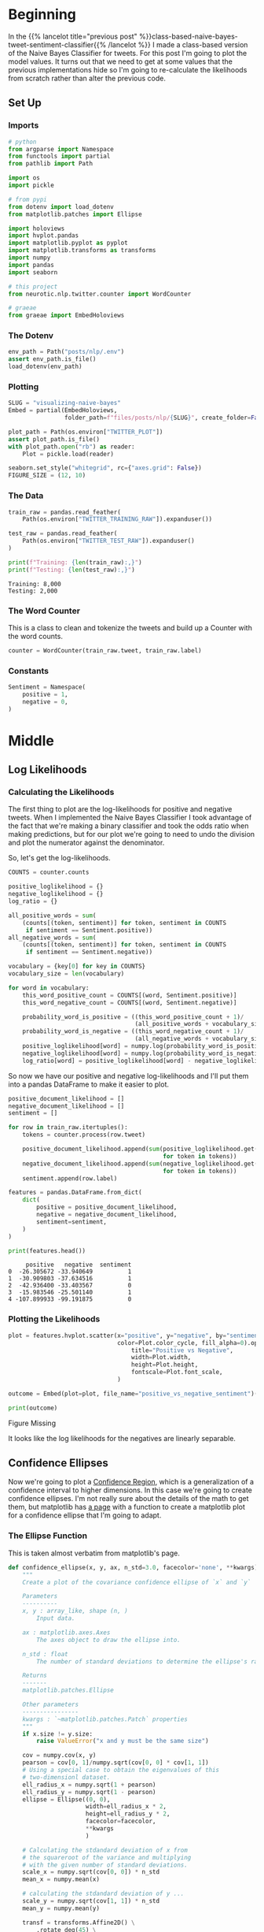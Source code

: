 #+BEGIN_COMMENT
.. title: Visualizing Naive Bayes
.. slug: visualizing-naive-bayes
.. date: 2020-08-31 06:16:19 UTC-07:00
.. tags: naive bayes,nlp,visualization
.. category: NLP
.. link: 
.. description: Visualizing likelihoods and confidence ellipses.
.. type: text
.. has_math: true

#+END_COMMENT
#+OPTIONS: ^:{}
#+TOC: headlines 2

#+PROPERTY: header-args :session ~/.local/share/jupyter/runtime/kernel-afac48e3-293d-4bfb-b65f-14de7949c859-ssh.json

#+BEGIN_SRC python :results none :exports none
%load_ext autoreload
%autoreload 2
%config InlineBackend.figure_format 'retina'
#+END_SRC
* Beginning
  In the {{% lancelot title="previous post" %}}class-based-naive-bayes-tweet-sentiment-classifier{{% /lancelot %}} I made a class-based version of the Naive Bayes Classifier for tweets. For this post I'm going to plot the model values. It turns out that we need to get at some values that the previous implementations hide so I'm going to re-calculate the likelihoods from scratch rather than alter the previous code.
** Set Up
*** Imports
#+begin_src python :results none
# python
from argparse import Namespace
from functools import partial
from pathlib import Path

import os
import pickle

# from pypi
from dotenv import load_dotenv
from matplotlib.patches import Ellipse

import holoviews
import hvplot.pandas
import matplotlib.pyplot as pyplot
import matplotlib.transforms as transforms
import numpy
import pandas
import seaborn

# this project
from neurotic.nlp.twitter.counter import WordCounter

# graeae
from graeae import EmbedHoloviews
#+end_src
*** The Dotenv
#+begin_src python :results none
env_path = Path("posts/nlp/.env")
assert env_path.is_file()
load_dotenv(env_path)
#+end_src
*** Plotting
#+begin_src python :results none
SLUG = "visualizing-naive-bayes"
Embed = partial(EmbedHoloviews,
                folder_path=f"files/posts/nlp/{SLUG}", create_folder=False)

plot_path = Path(os.environ["TWITTER_PLOT"])
assert plot_path.is_file()
with plot_path.open("rb") as reader:
    Plot = pickle.load(reader)
#+end_src

#+begin_src python :results none
seaborn.set_style("whitegrid", rc={"axes.grid": False})
FIGURE_SIZE = (12, 10)
#+end_src
*** The Data
#+begin_src python :results output :exports both
train_raw = pandas.read_feather(
    Path(os.environ["TWITTER_TRAINING_RAW"]).expanduser())

test_raw = pandas.read_feather(
    Path(os.environ["TWITTER_TEST_RAW"]).expanduser()
)

print(f"Training: {len(train_raw):,}")
print(f"Testing: {len(test_raw):,}")
#+end_src

#+RESULTS:
: Training: 8,000
: Testing: 2,000

*** The Word Counter
    This is a class to clean and tokenize the tweets and build up a Counter with the word counts.

#+begin_src python :results none
counter = WordCounter(train_raw.tweet, train_raw.label)
#+end_src

*** Constants
#+begin_src python :results none
Sentiment = Namespace(
    positive = 1,
    negative = 0,
)
#+end_src
* Middle
** Log Likelihoods
*** Calculating the Likelihoods
   The first thing to plot are the log-likelihoods for positive and negative tweets. When I implemented the Naive Bayes Classifier I took advantage of the fact that we're making a binary classifier and took the odds ratio when making predictions, but for our plot we're going to need to undo the division and plot the numerator against the denominator.


\begin{align}
log \frac{P(tweet|pos)}{P(tweet|neg)} &= log(P(tweet|pos)) - log(P(tweet|neg)) \\
positive = log(P(tweet|pos)) &= \sum_{i=0}^{n}{log P(W_i|pos)}\\
negative = log(P(tweet|neg)) &= \sum_{i=0}^{n}{log P(W_i|neg)}\\
\end{align}

So, let's get the log-likelihoods.

#+begin_src python :results none
COUNTS = counter.counts

positive_loglikelihood = {}
negative_loglikelihood = {}
log_ratio = {}

all_positive_words = sum(
    (counts[(token, sentiment)] for token, sentiment in COUNTS
     if sentiment == Sentiment.positive))
all_negative_words = sum(
    (counts[(token, sentiment)] for token, sentiment in COUNTS
     if sentiment == Sentiment.negative))

vocabulary = {key[0] for key in COUNTS}
vocabulary_size = len(vocabulary)

for word in vocabulary:
    this_word_positive_count = COUNTS[(word, Sentiment.positive)]
    this_word_negative_count = COUNTS[(word, Sentiment.negative)]

    probability_word_is_positive = ((this_word_positive_count + 1)/
                                    (all_positive_words + vocabulary_size))
    probability_word_is_negative = ((this_word_negative_count + 1)/
                                    (all_negative_words + vocabulary_size))
    positive_loglikelihood[word] = numpy.log(probability_word_is_positive)
    negative_loglikelihood[word] = numpy.log(probability_word_is_negative)
    log_ratio[word] = positive_loglikelihood[word] - negative_loglikelihood[word]
#+end_src

So now we have our positive and negative log-likelihoods and I'll put them into a pandas DataFrame to make it easier to plot.

#+begin_src python :results output :exports both
positive_document_likelihood = []
negative_document_likelihood = []
sentiment = []

for row in train_raw.itertuples():
    tokens = counter.process(row.tweet)
    
    positive_document_likelihood.append(sum(positive_loglikelihood.get(token, 0)
                                            for token in tokens))
    negative_document_likelihood.append(sum(negative_loglikelihood.get(token, 0)
                                            for token in tokens))
    sentiment.append(row.label)

features = pandas.DataFrame.from_dict(
    dict(
        positive = positive_document_likelihood,
        negative = negative_document_likelihood,
        sentiment=sentiment,
    )
)

print(features.head())
#+end_src

#+RESULTS:
:      positive   negative  sentiment
: 0  -26.305672 -33.940649          1
: 1  -30.909803 -37.634516          1
: 2  -42.936400 -33.403567          0
: 3  -15.983546 -25.501140          1
: 4 -107.899933 -99.191875          0

*** Plotting the Likelihoods
#+begin_src python :results none
plot = features.hvplot.scatter(x="positive", y="negative", by="sentiment",
                               color=Plot.color_cycle, fill_alpha=0).opts(
                                   title="Positive vs Negative",
                                   width=Plot.width,
                                   height=Plot.height,
                                   fontscale=Plot.font_scale,
                               )

outcome = Embed(plot=plot, file_name="positive_vs_negative_sentiment")()
#+end_src

#+begin_src python :results output html :exports both
print(outcome)
#+end_src

#+RESULTS:
#+begin_export html
<object type="text/html" data="positive_vs_negative_sentiment.html" style="width:100%" height=800>
  <p>Figure Missing</p>
</object>
#+end_export

It looks like the log likelihoods for the negatives are linearly separable.
** Confidence Ellipses
   Now we're going to plot a [[https://www.wikiwand.com/en/Confidence_region][Confidence Region]], which is a generalization of a confidence interval to higher dimensions. In this case we're going to create confidence ellipses. I'm not really sure about the details of the math to get them, but matplotlib has [[https://matplotlib.org/3.1.1/gallery/statistics/confidence_ellipse.html][a page]] with a function to create a matplotlib plot for a confidence ellipse that I'm going to adapt.
*** The Ellipse Function
    This is taken almost verbatim from matplotlib's page.
#+begin_src python :results none
def confidence_ellipse(x, y, ax, n_std=3.0, facecolor='none', **kwargs):
    """
    Create a plot of the covariance confidence ellipse of `x` and `y`

    Parameters
    ----------
    x, y : array_like, shape (n, )
        Input data.

    ax : matplotlib.axes.Axes
        The axes object to draw the ellipse into.

    n_std : float
        The number of standard deviations to determine the ellipse's radiuses.

    Returns
    -------
    matplotlib.patches.Ellipse

    Other parameters
    ----------------
    kwargs : `~matplotlib.patches.Patch` properties
    """
    if x.size != y.size:
        raise ValueError("x and y must be the same size")

    cov = numpy.cov(x, y)
    pearson = cov[0, 1]/numpy.sqrt(cov[0, 0] * cov[1, 1])
    # Using a special case to obtain the eigenvalues of this
    # two-dimensionl dataset.
    ell_radius_x = numpy.sqrt(1 + pearson)
    ell_radius_y = numpy.sqrt(1 - pearson)
    ellipse = Ellipse((0, 0),
                      width=ell_radius_x * 2,
                      height=ell_radius_y * 2,
                      facecolor=facecolor,
                      ,**kwargs
                      )

    # Calculating the stdandard deviation of x from
    # the squareroot of the variance and multiplying
    # with the given number of standard deviations.
    scale_x = numpy.sqrt(cov[0, 0]) * n_std
    mean_x = numpy.mean(x)

    # calculating the stdandard deviation of y ...
    scale_y = numpy.sqrt(cov[1, 1]) * n_std
    mean_y = numpy.mean(y)

    transf = transforms.Affine2D() \
        .rotate_deg(45) \
        .scale(scale_x, scale_y) \
        .translate(mean_x, mean_y)

    ellipse.set_transform(transf + ax.transData)
    return ax.add_patch(ellipse)
#+end_src

#+begin_src python :results none :file ../../files/posts/nlp/visualizing-naive-bayes/ellipses.png
figure, axis = pyplot.subplots(figsize = (12, 12))

positives = features[features.sentiment==Sentiment.positive]
negatives = features[features.sentiment==Sentiment.negative]

confidence_ellipse(positives.positive, positives.negative, axis, n_std=2,
                   label=r'$2\sigma$', edgecolor=Plot.red)
confidence_ellipse(negatives.positive, negatives.negative, axis, n_std=2, edgecolor=Plot.blue)

confidence_ellipse(positives.positive, positives.negative, axis, n_std=3,
                   label=r'$3\sigma$', edgecolor=Plot.red)
confidence_ellipse(negatives.positive, negatives.negative, axis, n_std=3, edgecolor=Plot.blue)

SIZE = 0.5
_ = positives.plot.scatter(x="positive", y="negative", s=SIZE, ax=axis, facecolors="none",
                           color=Plot.blue, label="positive")
negatives.plot.scatter(x="positive", y="negative", s=SIZE, ax=axis,
                       label="negative", color=Plot.red)

LIMITS = (-200, 100)
axis.set_xlim(LIMITS)
axis.set_ylim(LIMITS)
axis.legend()
axis.set_title("Confidence Ellipses")

figure.savefig("ellipses.png")
#+end_src

[[file:ellipses.png]]

It's a bit squashed looking, since the results are so tight, but you can sort of see that the distributions are "left-skewed", with the points that fall outside of the \(3 \sigma\) range being the cases where the "positive" and "negative" values are both negative.

* End
